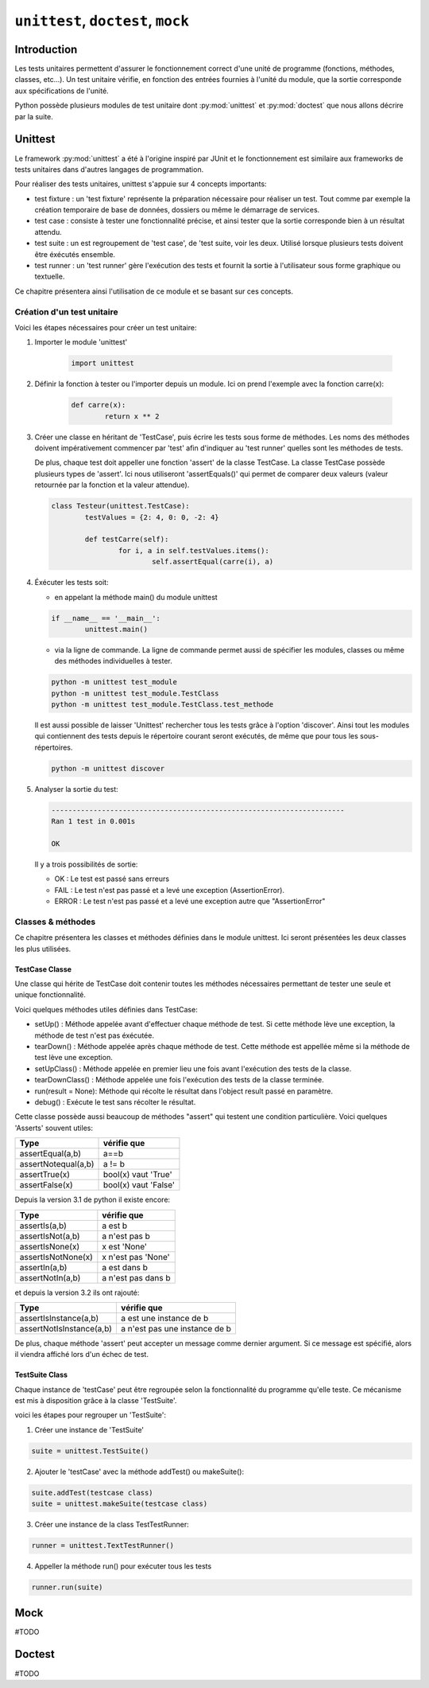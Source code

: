 .. _unittest-tutorial:

===================================
``unittest``, ``doctest``, ``mock``
===================================

Introduction
============

Les tests unitaires permettent d'assurer le fonctionnement correct d'une unité de programme (fonctions, méthodes, classes, etc...). Un test unitaire vérifie, en fonction des entrées fournies à l'unité du module, que la sortie corresponde aux spécifications de l'unité. 


Python possède plusieurs modules de test unitaire dont :py:mod:`unittest` et :py:mod:`doctest` que nous allons décrire par la suite.

Unittest
========

Le framework :py:mod:`unittest` a été à l'origine inspiré par JUnit et le fonctionnement est similaire aux frameworks de tests unitaires dans d'autres langages de programmation.

Pour réaliser des tests unitaires, unittest s'appuie sur 4 concepts importants:

- test fixture : un 'test fixture' représente la préparation nécessaire pour réaliser un test. Tout comme par exemple la création temporaire de base de données, dossiers ou même le démarrage de services.
- test case : consiste à tester une fonctionnalité précise, et ainsi tester que la sortie corresponde bien à un résultat attendu.
- test suite : un est regroupement de 'test case', de 'test suite, voir les deux. Utilisé lorsque plusieurs tests doivent être éxécutés ensemble.
- test runner : un 'test runner' gère l'exécution des tests et fournit la sortie à l'utilisateur sous forme graphique ou textuelle.

Ce chapitre présentera ainsi l'utilisation de ce module et se basant sur ces concepts.


Création d'un test unitaire
---------------------------

Voici les étapes nécessaires pour créer un test unitaire:

1)  Importer le module 'unittest'

	.. code-block:: python

		import unittest
   
2)  Définir la fonction à tester ou l'importer depuis un module. Ici on prend l'exemple avec la fonction carre(x): 

	.. code-block:: python

		def carre(x):
			return x ** 2

3) Créer une classe en héritant de 'TestCase', puis écrire les tests sous forme de méthodes. Les noms des méthodes doivent impérativement commencer par 'test' afin d'indiquer au 'test runner' quelles sont les méthodes de tests. 

   De plus, chaque test doit appeller une fonction 'assert' de la classe TestCase. La classe TestCase possède plusieurs types de 'assert'. Ici nous utiliseront 'assertEquals()' qui permet de comparer deux valeurs (valeur retournée par la fonction et la valeur attendue).

   .. code-block:: python
   
	class Testeur(unittest.TestCase):
		testValues = {2: 4, 0: 0, -2: 4}

		def testCarre(self):
			for i, a in self.testValues.items():
				self.assertEqual(carre(i), a)
   
4) Éxécuter les tests soit:

   - en appelant la méthode main() du module unittest
	
   .. code-block:: python
   
		if __name__ == '__main__':
			unittest.main()
	
   - via la ligne de commande. La ligne de commande permet aussi de spécifier les modules, classes ou même des méthodes individuelles à tester.

   .. code-block:: bash
   
   	   python -m unittest test_module 
   	   python -m unittest test_module.TestClass
   	   python -m unittest test_module.TestClass.test_methode
	
   Il est aussi possible de laisser 'Unittest' rechercher tous les tests grâce à l'option 'discover'. Ainsi tout les modules qui contiennent des tests depuis le répertoire courant seront exécutés, de même que pour tous les sous-répertoires.

   .. code-block:: bash
	
	  python -m unittest discover
	
5) Analyser la sortie du test:

   .. code-block:: bash
   
   	   ----------------------------------------------------------------------
   	   Ran 1 test in 0.001s
   	   
   	   OK
       
   Il y a trois possibilités de sortie:

   - OK : Le test est passé sans erreurs
   - FAIL : Le test n'est pas passé et a levé une exception (AssertionError). 
   - ERROR : Le test n'est pas passé et a levé une exception autre que "AssertionError"
	
	
Classes & méthodes
------------------

Ce chapitre présentera les classes et méthodes définies dans le module unittest. Ici seront présentées les deux classes les plus utilisées.

TestCase Classe
////////////////

Une classe qui hérite de TestCase doit contenir toutes les méthodes nécessaires permettant de tester une seule et unique fonctionnalité.

Voici quelques méthodes utiles définies dans TestCase:

- setUp() : Méthode appelée avant d'effectuer chaque méthode de test. Si cette méthode lève une exception, la méthode de test n'est pas éxécutée.
- tearDown() : Méthode appelée après chaque méthode de test. Cette méthode est appellée même si la méthode de test lève une exception.
- setUpClass() : Méthode appelée en premier lieu une fois avant l'exécution des tests de la classe.
- tearDownClass() : Méthode appelée une fois l'exécution des tests de la classe terminée.
- run(result = None): Méthode qui récolte le résultat dans l'object result passé en paramètre.
- debug() : Exécute le test sans récolter le résultat.

Cette classe possède aussi beaucoup de méthodes "assert" qui testent une condition particulière. Voici quelques 'Asserts' souvent utiles:

+---------------------+----------------------+
|         Type        | vérifie que          |
+=====================+======================+
| assertEqual(a,b)    | a==b                 |
+---------------------+----------------------+
| assertNotequal(a,b) | a != b               |
+---------------------+----------------------+
| assertTrue(x)       | bool(x) vaut 'True'  |
+---------------------+----------------------+
| assertFalse(x)      | bool(x) vaut 'False' |
+---------------------+----------------------+

Depuis la version 3.1 de python il existe encore:

+---------------------+----------------------+
|         Type        | vérifie que          |
+=====================+======================+
| assertIs(a,b)       | a est b              |
+---------------------+----------------------+
| assertIsNot(a,b)    | a n'est pas b        |
+---------------------+----------------------+
| assertIsNone(x)     | x est 'None'         |
+---------------------+----------------------+
| assertIsNotNone(x)  | x n'est pas 'None'   |
+---------------------+----------------------+
| assertIn(a,b)       | a est dans b         |
+---------------------+----------------------+
| assertNotIn(a,b)    | a n'est pas dans b   |
+---------------------+----------------------+

et depuis la version 3.2 ils ont rajouté:

+--------------------------+-------------------------------+
|         Type             | vérifie que                   |
+==========================+===============================+
| assertIsInstance(a,b)    | a est une instance de b       |
+--------------------------+-------------------------------+
| assertNotIsInstance(a,b) | a n'est pas une instance de b |
+--------------------------+-------------------------------+


De plus, chaque méthode 'assert' peut accepter un message comme dernier argument. Si ce message est spécifié, alors il viendra affiché lors d'un échec de test.


TestSuite Class
///////////////

Chaque instance de 'testCase' peut être regroupée selon la fonctionnalité du programme qu'elle teste. Ce mécanisme est mis à disposition grâce à la classe 'TestSuite'.

voici les étapes pour regrouper un 'TestSuite':

1) Créer une instance de 'TestSuite'

.. code-block:: python

	suite = unittest.TestSuite()

2) Ajouter le 'testCase' avec la méthode addTest() ou  makeSuite():

.. code-block:: python

	suite.addTest(testcase class)
	suite = unittest.makeSuite(testcase class)

3) Créer une instance de la class TestTestRunner:

.. code-block:: python

	runner = unittest.TextTestRunner()

4) Appeller la méthode run() pour exécuter tous les tests

.. code-block:: python

	runner.run(suite)

Mock
====

#TODO

Doctest
=======

#TODO
	
	
